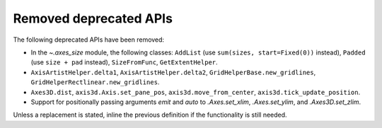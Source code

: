 Removed deprecated APIs
~~~~~~~~~~~~~~~~~~~~~~~

The following deprecated APIs have been removed:

- In the `~.axes_size` module, the following classes: ``AddList`` (use
  ``sum(sizes, start=Fixed(0))`` instead), ``Padded`` (use ``size + pad``
  instead), ``SizeFromFunc``, ``GetExtentHelper``.
- ``AxisArtistHelper.delta1``, ``AxisArtistHelper.delta2``,
  ``GridHelperBase.new_gridlines``, ``GridHelperRectlinear.new_gridlines``.
- ``Axes3D.dist``, ``axis3d.Axis.set_pane_pos``, ``axis3d.move_from_center``,
  ``axis3d.tick_update_position``.
- Support for positionally passing arguments *emit* and *auto* to
  `.Axes.set_xlim`, `.Axes.set_ylim`, and `.Axes3D.set_zlim`.

Unless a replacement is stated, inline the previous definition if the
functionality is still needed.

